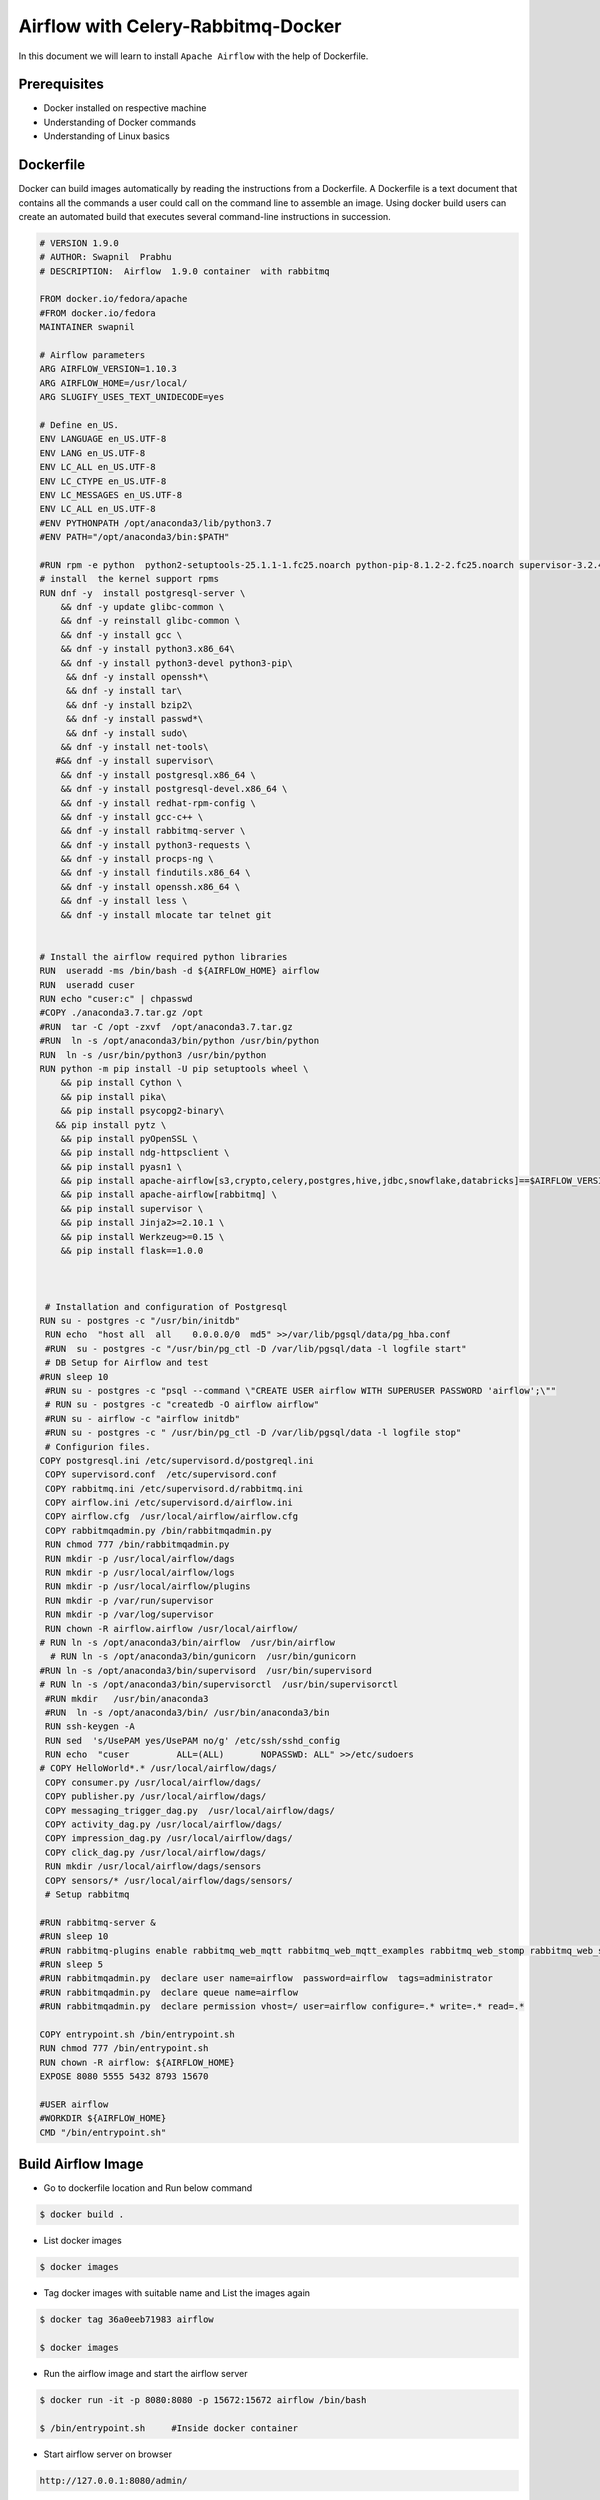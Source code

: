 ####################################
Airflow with Celery-Rabbitmq-Docker
####################################

.. image:: images/airflow+celery+rabbitmq+docker.png
   :width: 200px
   :height: 100px
   :alt: Alternate text

In this document we will learn to install ``Apache Airflow`` with the help of Dockerfile.


Prerequisites
--------------

- Docker installed on respective machine
- Understanding of Docker commands 
- Understanding of Linux basics

Dockerfile
------------

Docker can build images automatically by reading the instructions from a Dockerfile. A Dockerfile is a text document that contains all the commands a user could call on the command line to assemble an image. Using docker build users can create an automated build that executes several command-line instructions in succession.

.. code-block:: bash

   # VERSION 1.9.0 
   # AUTHOR: Swapnil  Prabhu 
   # DESCRIPTION:  Airflow  1.9.0 container  with rabbitmq  
 
   FROM docker.io/fedora/apache 
   #FROM docker.io/fedora 
   MAINTAINER swapnil 
 
   # Airflow parameters 
   ARG AIRFLOW_VERSION=1.10.3 
   ARG AIRFLOW_HOME=/usr/local/ 
   ARG SLUGIFY_USES_TEXT_UNIDECODE=yes 
 
   # Define en_US. 
   ENV LANGUAGE en_US.UTF-8 
   ENV LANG en_US.UTF-8 
   ENV LC_ALL en_US.UTF-8 
   ENV LC_CTYPE en_US.UTF-8 
   ENV LC_MESSAGES en_US.UTF-8 
   ENV LC_ALL en_US.UTF-8 
   #ENV PYTHONPATH /opt/anaconda3/lib/python3.7 
   #ENV PATH="/opt/anaconda3/bin:$PATH" 
 
   #RUN rpm -e python  python2-setuptools-25.1.1-1.fc25.noarch python-pip-8.1.2-2.fc25.noarch supervisor-3.2.4-1.fc25.noarch python-         chardet-2.3.0-1.fc25.noarch python2-requests-2.10.0-4.fc25.noarch 
   # install  the kernel support rpms  
   RUN dnf -y  install postgresql-server \ 
       && dnf -y update glibc-common \ 
       && dnf -y reinstall glibc-common \ 
       && dnf -y install gcc \ 
       && dnf -y install python3.x86_64\ 
       && dnf -y install python3-devel python3-pip\ 
        && dnf -y install openssh*\ 
        && dnf -y install tar\ 
        && dnf -y install bzip2\ 
        && dnf -y install passwd*\ 
        && dnf -y install sudo\ 
       && dnf -y install net-tools\ 
      #&& dnf -y install supervisor\ 
       && dnf -y install postgresql.x86_64 \ 
       && dnf -y install postgresql-devel.x86_64 \ 
       && dnf -y install redhat-rpm-config \ 
       && dnf -y install gcc-c++ \ 
       && dnf -y install rabbitmq-server \ 
       && dnf -y install python3-requests \ 
       && dnf -y install procps-ng \ 
       && dnf -y install findutils.x86_64 \ 
       && dnf -y install openssh.x86_64 \ 
       && dnf -y install less \ 
       && dnf -y install mlocate tar telnet git  
 
     
   # Install the airflow required python libraries 
   RUN  useradd -ms /bin/bash -d ${AIRFLOW_HOME} airflow  
   RUN  useradd cuser 
   RUN echo "cuser:c" | chpasswd  
   #COPY ./anaconda3.7.tar.gz /opt 
   #RUN  tar -C /opt -zxvf  /opt/anaconda3.7.tar.gz 
   #RUN  ln -s /opt/anaconda3/bin/python /usr/bin/python 
   RUN  ln -s /usr/bin/python3 /usr/bin/python 
   RUN python -m pip install -U pip setuptools wheel \ 
       && pip install Cython \ 
       && pip install pika\ 
       && pip install psycopg2-binary\ 
      && pip install pytz \ 
       && pip install pyOpenSSL \ 
       && pip install ndg-httpsclient \ 
       && pip install pyasn1 \ 
       && pip install apache-airflow[s3,crypto,celery,postgres,hive,jdbc,snowflake,databricks]==$AIRFLOW_VERSION \ 
       && pip install apache-airflow[rabbitmq] \ 
       && pip install supervisor \ 
       && pip install Jinja2>=2.10.1 \ 
       && pip install Werkzeug>=0.15 \ 
       && pip install flask==1.0.0 
 
 
 
    # Installation and configuration of Postgresql 
   RUN su - postgres -c "/usr/bin/initdb" 
    RUN echo  "host all  all    0.0.0.0/0  md5" >>/var/lib/pgsql/data/pg_hba.conf 
    #RUN  su - postgres -c "/usr/bin/pg_ctl -D /var/lib/pgsql/data -l logfile start" 
    # DB Setup for Airflow and test 
   #RUN sleep 10 
    #RUN su - postgres -c "psql --command \"CREATE USER airflow WITH SUPERUSER PASSWORD 'airflow';\"" 
    # RUN su - postgres -c "createdb -O airflow airflow" 
    #RUN su - airflow -c "airflow initdb" 
    #RUN su - postgres -c " /usr/bin/pg_ctl -D /var/lib/pgsql/data -l logfile stop" 
    # Configurion files. 
   COPY postgresql.ini /etc/supervisord.d/postgreql.ini 
    COPY supervisord.conf  /etc/supervisord.conf 
    COPY rabbitmq.ini /etc/supervisord.d/rabbitmq.ini 
    COPY airflow.ini /etc/supervisord.d/airflow.ini 
    COPY airflow.cfg  /usr/local/airflow/airflow.cfg 
    COPY rabbitmqadmin.py /bin/rabbitmqadmin.py 
    RUN chmod 777 /bin/rabbitmqadmin.py 
    RUN mkdir -p /usr/local/airflow/dags 
    RUN mkdir -p /usr/local/airflow/logs 
    RUN mkdir -p /usr/local/airflow/plugins 
    RUN mkdir -p /var/run/supervisor 
    RUN mkdir -p /var/log/supervisor 
    RUN chown -R airflow.airflow /usr/local/airflow/ 
   # RUN ln -s /opt/anaconda3/bin/airflow  /usr/bin/airflow 
     # RUN ln -s /opt/anaconda3/bin/gunicorn  /usr/bin/gunicorn 
   #RUN ln -s /opt/anaconda3/bin/supervisord  /usr/bin/supervisord 
   # RUN ln -s /opt/anaconda3/bin/supervisorctl  /usr/bin/supervisorctl 
    #RUN mkdir   /usr/bin/anaconda3 
    #RUN  ln -s /opt/anaconda3/bin/ /usr/bin/anaconda3/bin 
    RUN ssh-keygen -A 
    RUN sed  's/UsePAM yes/UsePAM no/g' /etc/ssh/sshd_config 
    RUN echo  "cuser         ALL=(ALL)       NOPASSWD: ALL" >>/etc/sudoers 
   # COPY HelloWorld*.* /usr/local/airflow/dags/ 
    COPY consumer.py /usr/local/airflow/dags/ 
    COPY publisher.py /usr/local/airflow/dags/ 
    COPY messaging_trigger_dag.py  /usr/local/airflow/dags/ 
    COPY activity_dag.py /usr/local/airflow/dags/ 
    COPY impression_dag.py /usr/local/airflow/dags/ 
    COPY click_dag.py /usr/local/airflow/dags/ 
    RUN mkdir /usr/local/airflow/dags/sensors  
    COPY sensors/* /usr/local/airflow/dags/sensors/ 
    # Setup rabbitmq   
 
   #RUN rabbitmq-server & 
   #RUN sleep 10 
   #RUN rabbitmq-plugins enable rabbitmq_web_mqtt rabbitmq_web_mqtt_examples rabbitmq_web_stomp rabbitmq_web_stomp_examples                  rabbitmq_trust_store rabbitmq_top rabbitmq_management_agent rabbitmq_management rabbitmq_jms_topic_exchange rabbitmq_amqp1_0 
   #RUN sleep 5 
   #RUN rabbitmqadmin.py  declare user name=airflow  password=airflow  tags=administrator 
   #RUN rabbitmqadmin.py  declare queue name=airflow 
   #RUN rabbitmqadmin.py  declare permission vhost=/ user=airflow configure=.* write=.* read=.* 
 
   COPY entrypoint.sh /bin/entrypoint.sh 
   RUN chmod 777 /bin/entrypoint.sh 
   RUN chown -R airflow: ${AIRFLOW_HOME} 
   EXPOSE 8080 5555 5432 8793 15670 
 
   #USER airflow 
   #WORKDIR ${AIRFLOW_HOME} 
   CMD "/bin/entrypoint.sh" 

Build Airflow Image
--------------------

- Go to dockerfile location and Run below command

.. code-block:: bash

   $ docker build .
   
- List docker images 

.. code-block:: bash

   $ docker images
   
- Tag docker images with suitable name and List the images again

.. code-block:: bash

   $ docker tag 36a0eeb71983 airflow
   
   $ docker images
   
.. image:: images/dockerimage_new.png
   :width: 300px
   :height: 200px
   :alt: alternate text
   
- Run the airflow image and start the airflow server

.. code-block:: bash
  
   $ docker run -it -p 8080:8080 -p 15672:15672 airflow /bin/bash
   
   $ /bin/entrypoint.sh     #Inside docker container
   
.. image:: images/dockerrun1.png
   :width: 300px
   :height: 200px
   :alt: alternate text
   
- Start airflow server on browser

.. code-block:: command

   http://127.0.0.1:8080/admin/
   
.. image:: images/airflowUI.png
   :width: 300px
   :height: 200px
   :alt: alternate text

- Login to rabbitmq broker in browser

.. image:: images/rabbitmqlogin.png
   :width: 300px
   :height: 200px
   :alt: alternate text
   
.. image:: images/rabbitmqconsole.png
   :width: 300px
   :height: 200px 
   :alt: alternate text

